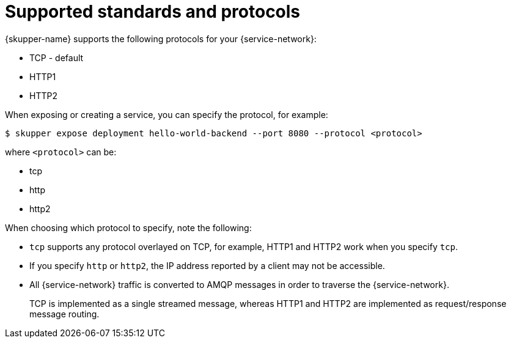 // Type: reference
[id='protocols-{context}']
= Supported standards and protocols

{skupper-name} supports the following protocols for your {service-network}:

* TCP - default
* HTTP1
* HTTP2

When exposing or creating a service, you can specify the protocol, for example:

[source,bash,options="nowrap"]
----
$ skupper expose deployment hello-world-backend --port 8080 --protocol <protocol> 
----

where `<protocol>` can be:

* tcp
* http
* http2


When choosing which protocol to specify, note the following:

* `tcp` supports any protocol overlayed on TCP, for example, HTTP1 and HTTP2 work when you specify `tcp`.
* If you specify `http` or `http2`, the IP address reported by a client may not be accessible.
* All {service-network} traffic is converted to AMQP messages in order to traverse the {service-network}.
+
TCP is implemented as a single streamed message, whereas HTTP1 and HTTP2 are implemented as request/response message routing.